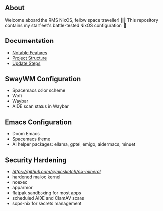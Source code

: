 [[file:splash.png]]

** About

[[https://builtwithnix.org][https://img.shields.io/badge/Built_with_Nix-white.svg?style=for-the-badge&logo=nixos&logoColor=white&color=41439a&test.svg]]
[[https://github.com/matthewspangler/nixos-starship][https://img.shields.io/badge/Github-white.svg?style=for-the-badge&logo=github&logoColor=white&color=121011&test.svg]]
[[https://gitlab.com/matthewspangler/nixos-starship][https://img.shields.io/badge/GitLab-330F63?style=for-the-badge&logo=gitlab&logoColor=white&test.svg]]

Welcome aboard the RMS NixOS, fellow space traveller! 👨‍🚀 This repository contains my starfleet's battle-tested NixOS configuration. 🚀 

** Documentation
- [[./docs/noteable-features.org][Notable Features]]
- [[./docs/directory-structure.org][Project Structure]]
- [[./docs/update-steps.org][Update Steps]]

** SwayWM Configuration

- Spacemacs color scheme
- Wofi
- Waybar
- AIDE scan status in Waybar

[[file:swaywm.png]]

** Emacs Configuration

- Doom Emacs
- Spacemacs theme
- AI helper packages: ellama, gptel, emigo, aidermacs, minuet

[[file:emacs.png]]

** Security Hardening

- [[nix-mineral][https://github.com/cynicsketch/nix-mineral]]
- hardened malloc kernel
- noexec
- apparmor 
- flatpak sandboxing for most apps
- scheduled AIDE and ClamAV scans
- sops-nix for secrets management
